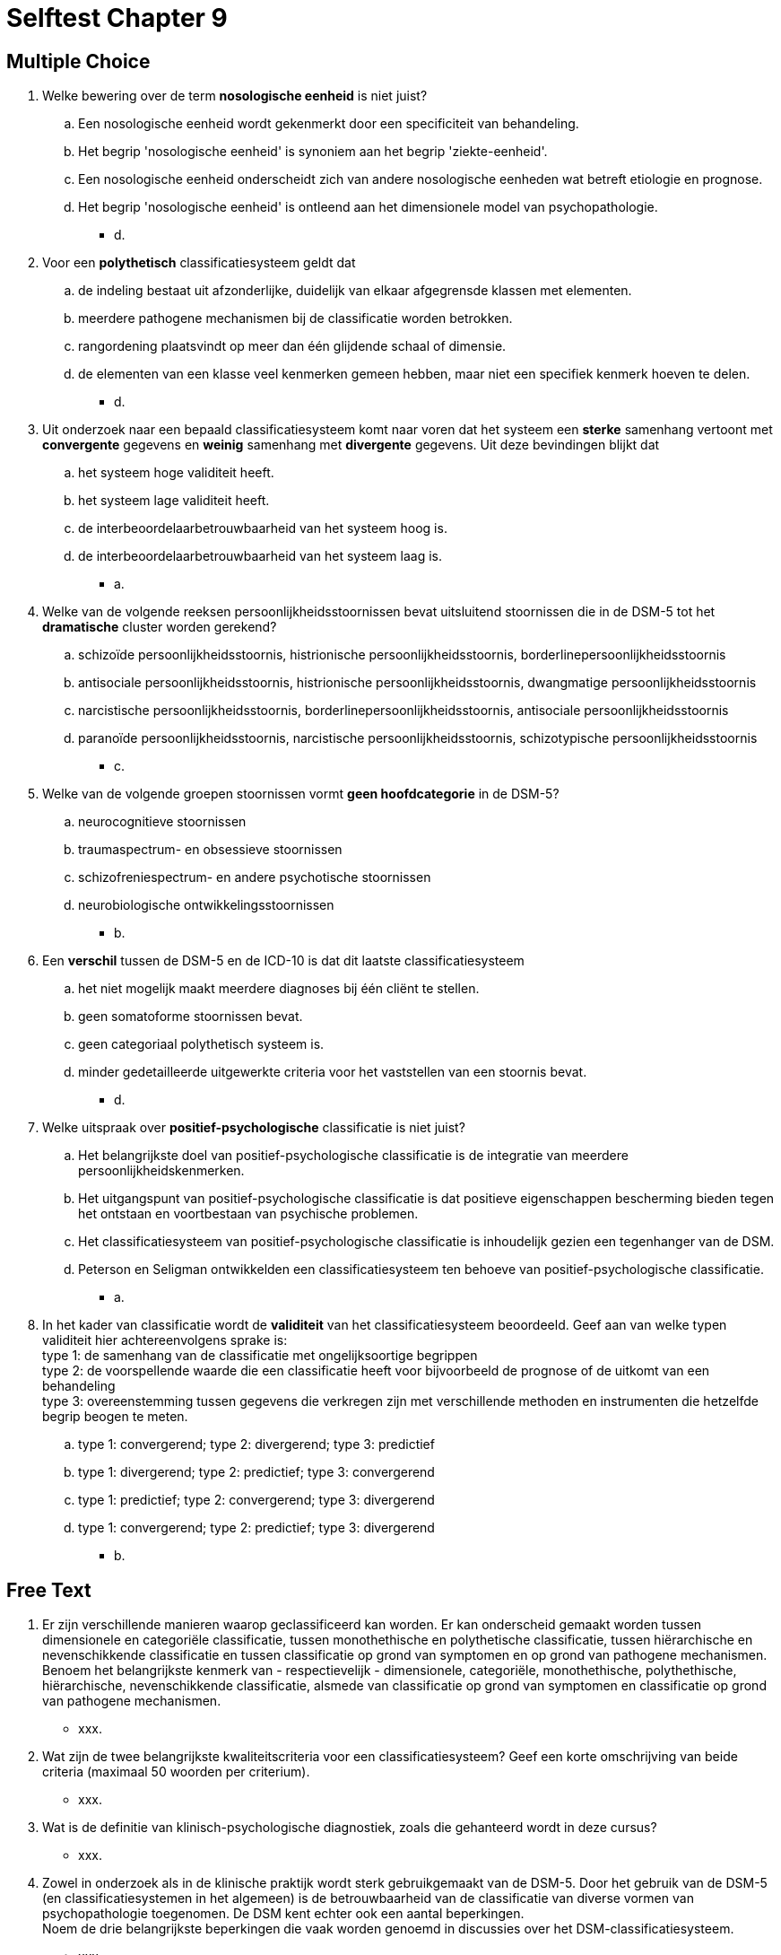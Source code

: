 = Selftest Chapter 9

== Multiple Choice

. Welke bewering over de term *nosologische eenheid* is niet juist?
.. Een nosologische eenheid wordt gekenmerkt door een specificiteit van behandeling.
.. Het begrip 'nosologische eenheid' is synoniem aan het begrip 'ziekte-eenheid'.
.. Een nosologische eenheid onderscheidt zich van andere nosologische eenheden wat betreft etiologie en prognose.
.. Het begrip 'nosologische eenheid' is ontleend aan het dimensionele model van psychopathologie.
** [hiddenAnswer]#d.#

. Voor een *polythetisch* classificatiesysteem geldt dat
.. de indeling bestaat uit afzonderlijke, duidelijk van elkaar afgegrensde klassen met elementen.
.. meerdere pathogene mechanismen bij de classificatie worden betrokken.
.. rangordening plaatsvindt op meer dan één glijdende schaal of dimensie.
.. de elementen van een klasse veel kenmerken gemeen hebben, maar niet een specifiek kenmerk hoeven te delen.
** [hiddenAnswer]#d.#

. Uit onderzoek naar een bepaald classificatiesysteem komt naar voren dat het systeem een *sterke* samenhang vertoont met *convergente* gegevens en *weinig* samenhang met *divergente* gegevens. Uit deze bevindingen blijkt dat
.. het systeem hoge validiteit heeft.
.. het systeem lage validiteit heeft.
.. de interbeoordelaarbetrouwbaarheid van het systeem hoog is.
.. de interbeoordelaarbetrouwbaarheid van het systeem laag is.
** [hiddenAnswer]#a.#

. Welke van de volgende reeksen persoonlijkheidsstoornissen bevat uitsluitend stoornissen die in de DSM-5 tot het *dramatische* cluster worden gerekend?
.. schizoïde persoonlijkheidsstoornis, histrionische persoonlijkheidsstoornis, borderlinepersoonlijkheidsstoornis
.. antisociale persoonlijkheidsstoornis, histrionische persoonlijkheidsstoornis, dwangmatige persoonlijkheidsstoornis
.. narcistische persoonlijkheidsstoornis, borderlinepersoonlijkheidsstoornis, antisociale persoonlijkheidsstoornis
.. paranoïde persoonlijkheidsstoornis, narcistische persoonlijkheidsstoornis, schizotypische persoonlijkheidsstoornis
** [hiddenAnswer]#c.#

. Welke van de volgende groepen stoornissen vormt *geen hoofdcategorie* in de DSM-5?
.. neurocognitieve stoornissen
.. traumaspectrum- en obsessieve stoornissen
.. schizofreniespectrum- en andere psychotische stoornissen
.. neurobiologische ontwikkelingsstoornissen
** [hiddenAnswer]#b.#

. Een *verschil* tussen de DSM-5 en de ICD-10 is dat dit laatste classificatiesysteem
.. het niet mogelijk maakt meerdere diagnoses bij één cliënt te stellen.
.. geen somatoforme stoornissen bevat.
.. geen categoriaal polythetisch systeem is.
.. minder gedetailleerde uitgewerkte criteria voor het vaststellen van een stoornis bevat.
** [hiddenAnswer]#d.#

. Welke uitspraak over *positief-psychologische* classificatie is niet juist?
.. Het belangrijkste doel van positief-psychologische classificatie is de integratie van meerdere persoonlijkheidskenmerken.
.. Het uitgangspunt van positief-psychologische classificatie is dat positieve eigenschappen bescherming bieden tegen het ontstaan en voortbestaan van psychische problemen.
.. Het classificatiesysteem van positief-psychologische classificatie is inhoudelijk gezien een tegenhanger van de DSM.
.. Peterson en Seligman ontwikkelden een classificatiesysteem ten behoeve van positief-psychologische classificatie.
** [hiddenAnswer]#a.#

. In het kader van classificatie wordt de *validiteit* van het classificatiesysteem beoordeeld. Geef aan van welke typen validiteit hier achtereenvolgens sprake is: +
type 1: de samenhang van de classificatie met ongelijksoortige begrippen +
type 2: de voorspellende waarde die een classificatie heeft voor bijvoorbeeld de prognose of de uitkomt van een behandeling +
type 3: overeenstemming tussen gegevens die verkregen zijn met verschillende methoden en instrumenten die hetzelfde begrip beogen te meten.
.. type 1: convergerend; type 2: divergerend; type 3: predictief
.. type 1: divergerend; type 2: predictief; type 3: convergerend
.. type 1: predictief; type 2: convergerend; type 3: divergerend
.. type 1: convergerend; type 2: predictief; type 3: divergerend
** [hiddenAnswer]#b.#


== Free Text

. Er zijn verschillende manieren waarop geclassificeerd kan worden. Er kan onderscheid gemaakt worden tussen dimensionele en categoriële classificatie, tussen monothethische en polythetische classificatie, tussen hiërarchische en nevenschikkende classificatie en tussen classificatie op grond van symptomen en op grond van pathogene mechanismen. +
Benoem het belangrijkste kenmerk van - respectievelijk - dimensionele, categoriële, monothethische, polythethische, hiërarchische, nevenschikkende classificatie, alsmede van classificatie op grond van symptomen en classificatie op grond van pathogene mechanismen.
** [hiddenAnswer]#xxx.#

. Wat zijn de twee belangrijkste kwaliteitscriteria voor een classificatiesysteem? Geef een korte omschrijving van beide criteria (maximaal 50 woorden per criterium).
** [hiddenAnswer]#xxx.#

. Wat is de definitie van klinisch-psychologische diagnostiek, zoals die gehanteerd wordt in deze cursus?
** [hiddenAnswer]#xxx.#

. Zowel in onderzoek als in de klinische praktijk wordt sterk gebruikgemaakt van de DSM-5. Door het gebruik van de DSM-5 (en classificatiesystemen in het algemeen) is de betrouwbaarheid van de classificatie van diverse vormen van psychopathologie toegenomen. De DSM kent echter ook een aantal beperkingen. +
Noem de drie belangrijkste beperkingen die vaak worden genoemd in discussies over het DSM-classificatiesysteem.
** [hiddenAnswer]#xxx.#
